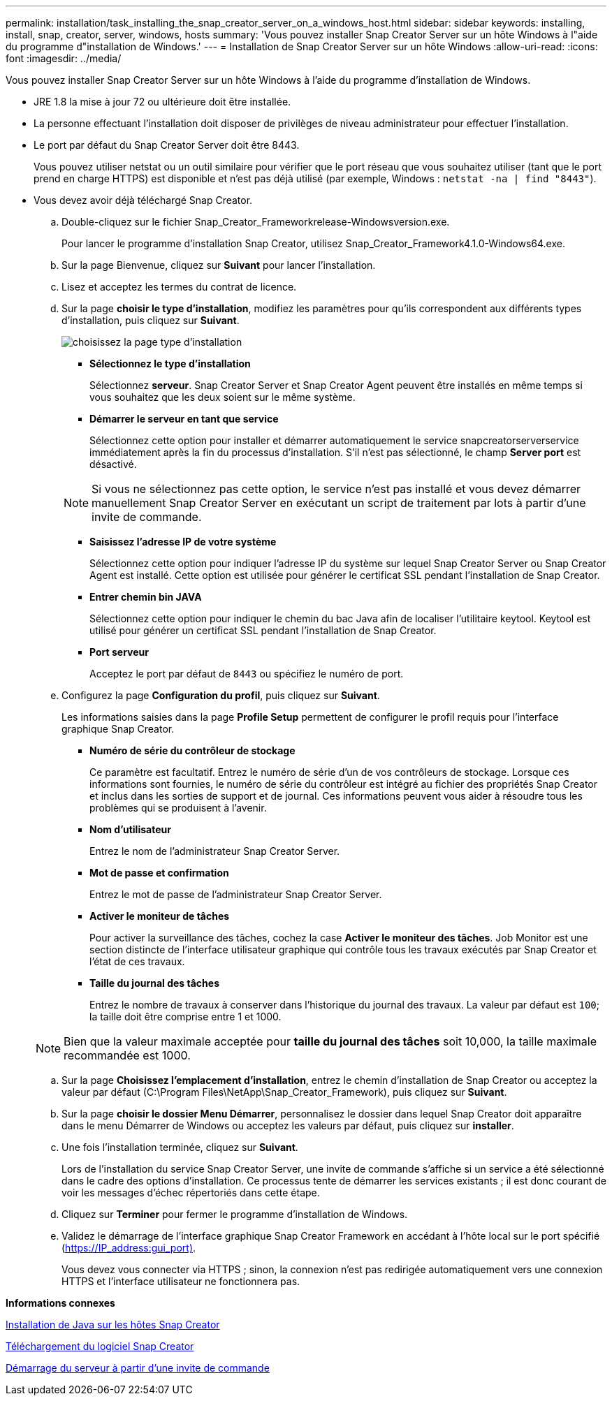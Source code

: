 ---
permalink: installation/task_installing_the_snap_creator_server_on_a_windows_host.html 
sidebar: sidebar 
keywords: installing, install, snap, creator, server, windows, hosts 
summary: 'Vous pouvez installer Snap Creator Server sur un hôte Windows à l"aide du programme d"installation de Windows.' 
---
= Installation de Snap Creator Server sur un hôte Windows
:allow-uri-read: 
:icons: font
:imagesdir: ../media/


[role="lead"]
Vous pouvez installer Snap Creator Server sur un hôte Windows à l'aide du programme d'installation de Windows.

* JRE 1.8 la mise à jour 72 ou ultérieure doit être installée.
* La personne effectuant l'installation doit disposer de privilèges de niveau administrateur pour effectuer l'installation.
* Le port par défaut du Snap Creator Server doit être 8443.
+
Vous pouvez utiliser netstat ou un outil similaire pour vérifier que le port réseau que vous souhaitez utiliser (tant que le port prend en charge HTTPS) est disponible et n'est pas déjà utilisé (par exemple, Windows : `netstat -na | find "8443"`).

* Vous devez avoir déjà téléchargé Snap Creator.
+
.. Double-cliquez sur le fichier Snap_Creator_Frameworkrelease-Windowsversion.exe.
+
Pour lancer le programme d'installation Snap Creator, utilisez Snap_Creator_Framework4.1.0-Windows64.exe.

.. Sur la page Bienvenue, cliquez sur *Suivant* pour lancer l'installation.
.. Lisez et acceptez les termes du contrat de licence.
.. Sur la page *choisir le type d'installation*, modifiez les paramètres pour qu'ils correspondent aux différents types d'installation, puis cliquez sur *Suivant*.
+
image::../media/choose_install_type_page.gif[choisissez la page type d'installation]

+
*** *Sélectionnez le type d'installation*
+
Sélectionnez *serveur*. Snap Creator Server et Snap Creator Agent peuvent être installés en même temps si vous souhaitez que les deux soient sur le même système.

*** *Démarrer le serveur en tant que service*
+
Sélectionnez cette option pour installer et démarrer automatiquement le service snapcreatorserverservice immédiatement après la fin du processus d'installation. S'il n'est pas sélectionné, le champ *Server port* est désactivé.

+

NOTE: Si vous ne sélectionnez pas cette option, le service n'est pas installé et vous devez démarrer manuellement Snap Creator Server en exécutant un script de traitement par lots à partir d'une invite de commande.

*** *Saisissez l'adresse IP de votre système*
+
Sélectionnez cette option pour indiquer l'adresse IP du système sur lequel Snap Creator Server ou Snap Creator Agent est installé. Cette option est utilisée pour générer le certificat SSL pendant l'installation de Snap Creator.

*** *Entrer chemin bin JAVA*
+
Sélectionnez cette option pour indiquer le chemin du bac Java afin de localiser l'utilitaire keytool. Keytool est utilisé pour générer un certificat SSL pendant l'installation de Snap Creator.

*** *Port serveur*
+
Acceptez le port par défaut de `8443` ou spécifiez le numéro de port.



.. Configurez la page *Configuration du profil*, puis cliquez sur *Suivant*.
+
Les informations saisies dans la page *Profile Setup* permettent de configurer le profil requis pour l'interface graphique Snap Creator.

+
*** *Numéro de série du contrôleur de stockage*
+
Ce paramètre est facultatif. Entrez le numéro de série d'un de vos contrôleurs de stockage. Lorsque ces informations sont fournies, le numéro de série du contrôleur est intégré au fichier des propriétés Snap Creator et inclus dans les sorties de support et de journal. Ces informations peuvent vous aider à résoudre tous les problèmes qui se produisent à l'avenir.

*** *Nom d'utilisateur*
+
Entrez le nom de l'administrateur Snap Creator Server.

*** *Mot de passe et confirmation*
+
Entrez le mot de passe de l'administrateur Snap Creator Server.

*** *Activer le moniteur de tâches*
+
Pour activer la surveillance des tâches, cochez la case *Activer le moniteur des tâches*. Job Monitor est une section distincte de l'interface utilisateur graphique qui contrôle tous les travaux exécutés par Snap Creator et l'état de ces travaux.

*** *Taille du journal des tâches*
+
Entrez le nombre de travaux à conserver dans l'historique du journal des travaux. La valeur par défaut est `100`; la taille doit être comprise entre 1 et 1000.

+

NOTE: Bien que la valeur maximale acceptée pour *taille du journal des tâches* soit 10,000, la taille maximale recommandée est 1000.



.. Sur la page *Choisissez l'emplacement d'installation*, entrez le chemin d'installation de Snap Creator ou acceptez la valeur par défaut (C:\Program Files\NetApp\Snap_Creator_Framework), puis cliquez sur *Suivant*.
.. Sur la page *choisir le dossier Menu Démarrer*, personnalisez le dossier dans lequel Snap Creator doit apparaître dans le menu Démarrer de Windows ou acceptez les valeurs par défaut, puis cliquez sur *installer*.
.. Une fois l'installation terminée, cliquez sur *Suivant*.
+
Lors de l'installation du service Snap Creator Server, une invite de commande s'affiche si un service a été sélectionné dans le cadre des options d'installation. Ce processus tente de démarrer les services existants ; il est donc courant de voir les messages d'échec répertoriés dans cette étape.

.. Cliquez sur *Terminer* pour fermer le programme d'installation de Windows.
.. Validez le démarrage de l'interface graphique Snap Creator Framework en accédant à l'hôte local sur le port spécifié (https://IP_address:gui_port)[].
+
Vous devez vous connecter via HTTPS ; sinon, la connexion n'est pas redirigée automatiquement vers une connexion HTTPS et l'interface utilisateur ne fonctionnera pas.





*Informations connexes*

xref:task_installing_java_on_snap_creator_hosts.adoc[Installation de Java sur les hôtes Snap Creator]

xref:task_downloading_the_snap_creator_software.adoc[Téléchargement du logiciel Snap Creator]

xref:task_starting_the_server_from_a_command_prompt.adoc[Démarrage du serveur à partir d'une invite de commande]
